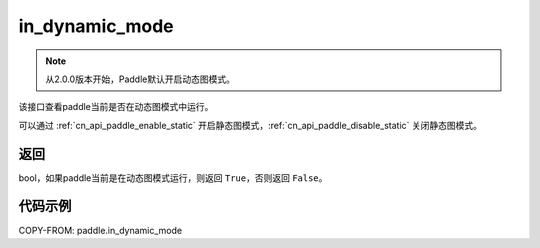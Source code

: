 .. _cn_api_paddle_in_dynamic_mode:

in_dynamic_mode
-------------------------------

.. py:function:: paddle.in_dynamic_mode()

.. note::
    从2.0.0版本开始，Paddle默认开启动态图模式。

该接口查看paddle当前是否在动态图模式中运行。

可以通过 :ref:`cn_api_paddle_enable_static` 开启静态图模式，:ref:`cn_api_paddle_disable_static` 关闭静态图模式。

返回
::::::::::::
bool，如果paddle当前是在动态图模式运行，则返回 ``True``，否则返回 ``False``。


代码示例
::::::::::::

COPY-FROM: paddle.in_dynamic_mode
